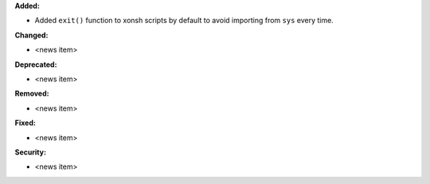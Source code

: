 **Added:**

* Added ``exit()`` function to xonsh scripts by default to avoid importing from ``sys`` every time.

**Changed:**

* <news item>

**Deprecated:**

* <news item>

**Removed:**

* <news item>

**Fixed:**

* <news item>

**Security:**

* <news item>
